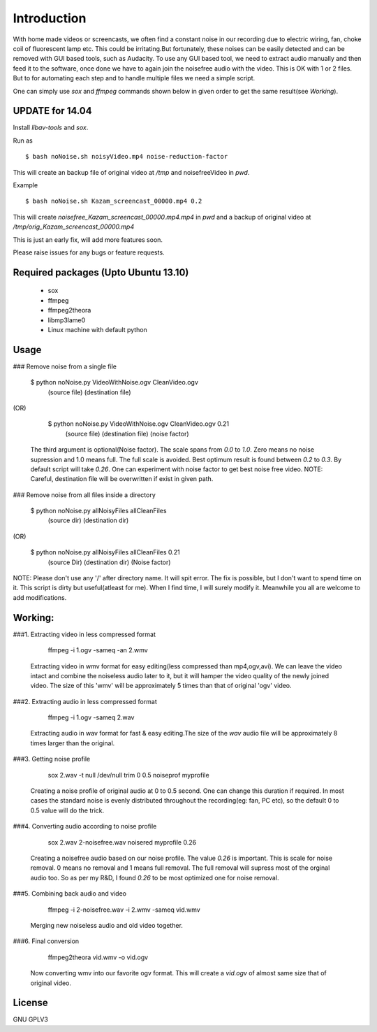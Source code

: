 Introduction
============

With home made videos or screencasts, we often find a constant noise in our recording due to electric wiring, fan, choke coil of fluorescent
lamp etc. This could be  irritating.But fortunately, these noises can be easily detected and can be removed with GUI based tools, such as 
Audacity.
To use any GUI based tool, we need to extract audio manually and then feed it to the software, once done we have to again join the noisefree
audio with the video. This is OK with 1 or 2 files. But to for automating each step and to handle multiple files we need a simple script.

One can simply use `sox` and `ffmpeg` commands shown below in given order to get the same result(see `Working`).


UPDATE for 14.04
----------------

Install `libav-tools` and `sox`.

Run as ::

	$ bash noNoise.sh noisyVideo.mp4 noise-reduction-factor

This will create an backup file of original video at `/tmp` 
and noisefreeVideo in `pwd`.

Example ::

	$ bash noNoise.sh Kazam_screencast_00000.mp4 0.2

This will create `noisefree_Kazam_screencast_00000.mp4.mp4` in `pwd`
and a backup of original video at `/tmp/orig_Kazam_screencast_00000.mp4`

This is just an early fix, will add more features soon. 

Please raise issues for any bugs or feature requests. 



Required packages (Upto Ubuntu 13.10)
-------------------------------------

 *  sox

 * ffmpeg

 * ffmpeg2theora

 * libmp3lame0

 * Linux machine with default python 



Usage
-----

### Remove noise from a single file

    
      $ python noNoise.py VideoWithNoise.ogv  CleanVideo.ogv
                            (source file)     (destination file)
                    
(OR)

      $ python noNoise.py VideoWithNoise.ogv  CleanVideo.ogv     0.21
                            (source file)     (destination file) (noise factor)  

   The third argument is optional(Noise factor). The scale spans from 
   `0.0` to `1.0`. Zero means no noise supression and 1.0 means full. The full
   scale is avoided. Best optimum result is found between `0.2` to `0.3`. By default
   script will take `0.26`. One can experiment with noise factor to get best noise
   free video. 
   NOTE: Careful, destination file will be overwritten if exist in given path.
   


### Remove noise from all files inside a directory

      
      $ python noNoise.py allNoisyFiles  allCleanFiles
                            (source dir)  (destination dir)

(OR)
                        
      $ python noNoise.py allNoisyFiles  allCleanFiles      0.21
                          (source Dir)   (destination dir) (Noise factor)

NOTE: Please don't use any '/' after directory name. It will spit error.
The fix is possible, but I don't want to spend time on it. This script is dirty
but useful(atleast for me). When I find time, I will surely modify it. Meanwhile
you all are welcome to add modifications.



Working:
-------
###1. Extracting video in less compressed format

        ffmpeg -i 1.ogv -sameq -an 2.wmv 
   
   Extracting video in wmv format for easy editing(less compressed
   than mp4,ogv,avi). We can leave the video intact and combine the
   noiseless audio later to it, but it will hamper the video quality
   of the newly joined video.
   The size of this 'wmv' will be approximately 5 times than that of
   original 'ogv' video.
   

###2. Extracting audio in less compressed format
   
        ffmpeg -i 1.ogv -sameq 2.wav
   
   Extracting audio in wav format for fast & easy editing.The size of the
   `wav` audio file will be approximately 8 times larger than the original.


###3. Getting noise profile
        
        sox 2.wav -t null /dev/null trim 0 0.5 noiseprof myprofile
   
   Creating a noise profile of original audio at 0 to 0.5 second.
   One can change this duration if required. In most cases the
   standard noise is evenly distributed throughout the recording(eg: 
   fan, PC etc), so the default 0 to 0.5 value will do the trick.

###4. Converting audio according to noise profile
    
       sox 2.wav 2-noisefree.wav noisered myprofile 0.26

   Creating a noisefree audio based on our noise profile. The value 
   `0.26` is important. This is scale for noise removal. 0 means no removal
   and 1 means full removal. The full removal will supress most of the
   orginal audio too. So as per my R&D, I found `0.26` to be most optimized
   one for noise removal.

   
###5. Combining back audio and video
   
       ffmpeg -i 2-noisefree.wav -i 2.wmv -sameq vid.wmv

   Merging new noiseless audio and old video together.


###6. Final conversion
       
       ffmpeg2theora vid.wmv -o vid.ogv

   Now converting wmv into our favorite ogv format. This will create a 
   `vid.ogv` of almost same size that of original video.


License
-------
GNU GPLV3

